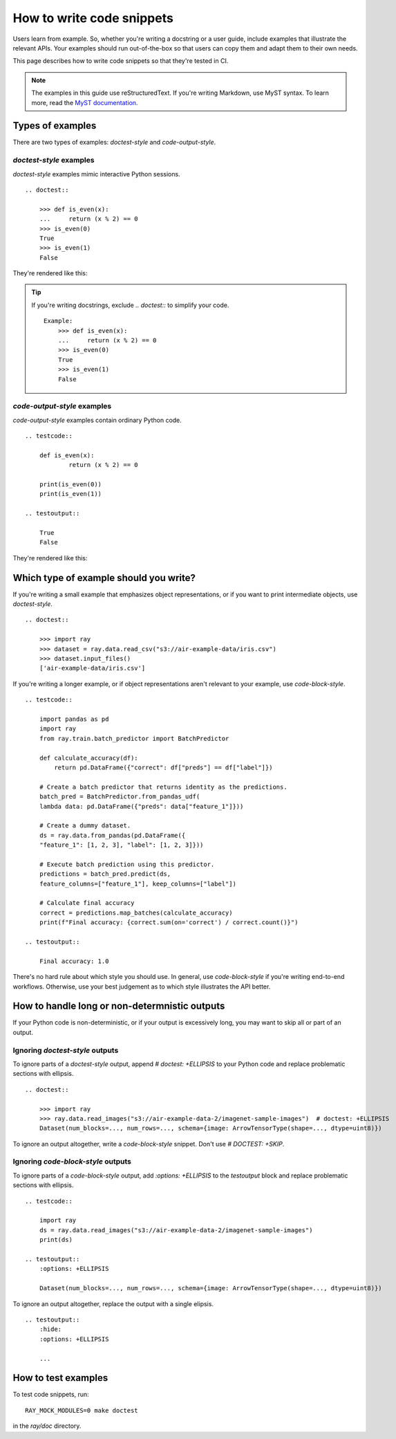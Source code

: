 .. _writing-code-snippets:

==========================
How to write code snippets
==========================

Users learn from example. So, whether you're writing a docstring or a user guide,
include examples that illustrate the relevant APIs. Your examples should run
out-of-the-box so that users can copy them and adapt them to their own needs.

This page describes how to write code snippets so that they're tested in CI.

.. note::
    The examples in this guide use reStructuredText. If you're writing
    Markdown, use MyST syntax. To learn more, read the
    `MyST documentation <https://myst-parser.readthedocs.io/en/latest/syntax/roles-and-directives.html#directives-a-block-level-extension-point>`_.

-----------------
Types of examples
-----------------

There are two types of examples: *doctest-style* and *code-output-style*.

*doctest-style* examples
========================

*doctest-style* examples mimic interactive Python sessions. ::

    .. doctest::

        >>> def is_even(x):
        ...     return (x % 2) == 0
        >>> is_even(0)
        True
        >>> is_even(1)
        False

They're rendered like this:

.. doctest::

    >>> def is_even(x):
    ...     return (x % 2) == 0
    >>> is_even(0)
    True
    >>> is_even(1)
    False

.. tip::

    If you're writing docstrings, exclude `.. doctest::` to simplify your code. ::

        Example:
            >>> def is_even(x):
            ...     return (x % 2) == 0
            >>> is_even(0)
            True
            >>> is_even(1)
            False

*code-output-style* examples
============================

*code-output-style* examples contain ordinary Python code. ::

    .. testcode::

        def is_even(x):
                return (x % 2) == 0

        print(is_even(0))
        print(is_even(1))

    .. testoutput::

        True
        False

They're rendered like this:

.. testcode::

    def is_even(x):
            return (x % 2) == 0

    print(is_even(0))
    print(is_even(1))

.. testoutput::

    True
    False

---------------------------------------
Which type of example should you write?
---------------------------------------

If you're writing a small example that emphasizes object representations, or if you
want to print intermediate objects, use *doctest-style*. ::

    .. doctest::

        >>> import ray
        >>> dataset = ray.data.read_csv("s3://air-example-data/iris.csv")
        >>> dataset.input_files()
        ['air-example-data/iris.csv']

If you're writing a longer example, or if object representations aren't relevant to your example, use *code-block-style*. ::

    .. testcode::

        import pandas as pd
        import ray
        from ray.train.batch_predictor import BatchPredictor

        def calculate_accuracy(df):
            return pd.DataFrame({"correct": df["preds"] == df["label"]})

        # Create a batch predictor that returns identity as the predictions.
        batch_pred = BatchPredictor.from_pandas_udf(
        lambda data: pd.DataFrame({"preds": data["feature_1"]}))

        # Create a dummy dataset.
        ds = ray.data.from_pandas(pd.DataFrame({
        "feature_1": [1, 2, 3], "label": [1, 2, 3]}))

        # Execute batch prediction using this predictor.
        predictions = batch_pred.predict(ds,
        feature_columns=["feature_1"], keep_columns=["label"])

        # Calculate final accuracy
        correct = predictions.map_batches(calculate_accuracy)
        print(f"Final accuracy: {correct.sum(on='correct') / correct.count()}")

    .. testoutput::

        Final accuracy: 1.0

There's no hard rule about which style you should use. In general, use *code-block-style* if you're writing end-to-end workflows. Otherwise, use your best judgement as to which style illustrates the API better.

----------------------------------------------
How to handle long or non-determnistic outputs
----------------------------------------------

If your Python code is non-deterministic, or if your output is excessively long, you may want to skip all or part of an output.

Ignoring *doctest-style* outputs
================================

To ignore parts of a *doctest-style* output, append `# doctest: +ELLIPSIS` to  your Python code and replace problematic sections with ellipsis. ::

    .. doctest::

        >>> import ray
        >>> ray.data.read_images("s3://air-example-data-2/imagenet-sample-images")  # doctest: +ELLIPSIS
        Dataset(num_blocks=..., num_rows=..., schema={image: ArrowTensorType(shape=..., dtype=uint8)})

To ignore an output altogether, write a *code-block-style* snippet. Don't use `# DOCTEST: +SKIP`.

Ignoring *code-block-style* outputs
===================================

To ignore parts of a *code-block-style* output, add `:options: +ELLIPSIS` to the `testoutput` block and replace problematic sections with ellipsis. ::

    .. testcode::

        import ray
        ds = ray.data.read_images("s3://air-example-data-2/imagenet-sample-images")
        print(ds)

    .. testoutput::
        :options: +ELLIPSIS

        Dataset(num_blocks=..., num_rows=..., schema={image: ArrowTensorType(shape=..., dtype=uint8)})

To ignore an output altogether, replace the output with a single elipsis. ::

    .. testoutput::
        :hide:
        :options: +ELLIPSIS

        ...

--------------------
How to test examples
--------------------

To test code snippets, run::

    RAY_MOCK_MODULES=0 make doctest

in the `ray/doc` directory.